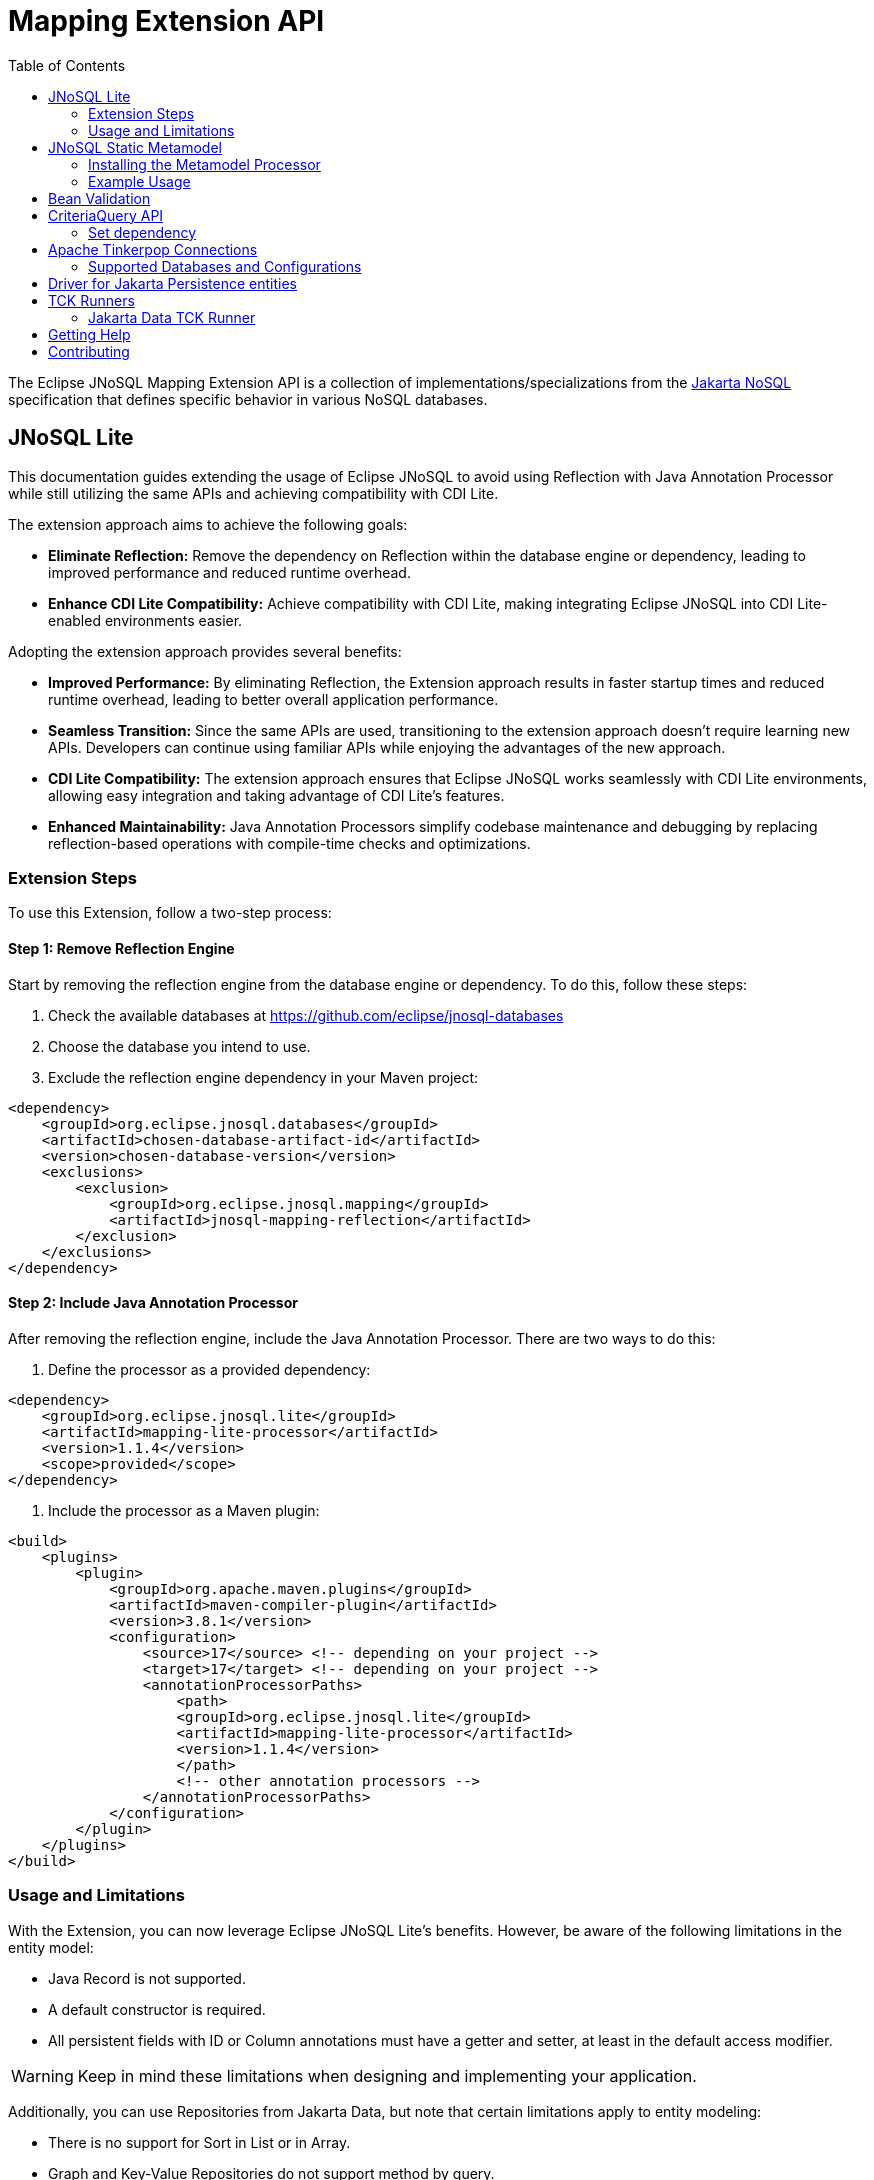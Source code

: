 = Mapping Extension API
:toc: auto

The Eclipse JNoSQL Mapping Extension API is a collection of implementations/specializations from the https://jakarta.ee/specifications/nosql/[Jakarta NoSQL] specification that defines specific behavior in various NoSQL databases.

== JNoSQL Lite

This documentation guides extending the usage of Eclipse JNoSQL to avoid using Reflection with Java Annotation Processor while still utilizing the same APIs and achieving compatibility with CDI Lite.

The extension approach aims to achieve the following goals:

- **Eliminate Reflection:** Remove the dependency on Reflection within the database engine or dependency, leading to improved performance and reduced runtime overhead.

- **Enhance CDI Lite Compatibility:** Achieve compatibility with CDI Lite, making integrating Eclipse JNoSQL into CDI Lite-enabled environments easier.

Adopting the extension approach provides several benefits:

- **Improved Performance:** By eliminating Reflection, the Extension approach results in faster startup times and reduced runtime overhead, leading to better overall application performance.

- **Seamless Transition:** Since the same APIs are used, transitioning to the extension approach doesn't require learning new APIs. Developers can continue using familiar APIs while enjoying the advantages of the new approach.

- **CDI Lite Compatibility:** The extension approach ensures that Eclipse JNoSQL works seamlessly with CDI Lite environments, allowing easy integration and taking advantage of CDI Lite's features.

- **Enhanced Maintainability:** Java Annotation Processors simplify codebase maintenance and debugging by replacing reflection-based operations with compile-time checks and optimizations.

=== Extension Steps

To use this Extension, follow a two-step process:

==== Step 1: Remove Reflection Engine

Start by removing the reflection engine from the database engine or dependency. To do this, follow these steps:

1. Check the available databases at link:https://github.com/eclipse/jnosql-databases[]
2. Choose the database you intend to use.
3. Exclude the reflection engine dependency in your Maven project:

[source,xml]
----
<dependency>
    <groupId>org.eclipse.jnosql.databases</groupId>
    <artifactId>chosen-database-artifact-id</artifactId>
    <version>chosen-database-version</version>
    <exclusions>
        <exclusion>
            <groupId>org.eclipse.jnosql.mapping</groupId>
            <artifactId>jnosql-mapping-reflection</artifactId>
        </exclusion>
    </exclusions>
</dependency>
----

==== Step 2: Include Java Annotation Processor

After removing the reflection engine, include the Java Annotation Processor. There are two ways to do this:

1. Define the processor as a provided dependency:

[source,xml]
----
<dependency>
    <groupId>org.eclipse.jnosql.lite</groupId>
    <artifactId>mapping-lite-processor</artifactId>
    <version>1.1.4</version>
    <scope>provided</scope>
</dependency>
----

2. Include the processor as a Maven plugin:

[source,xml]
----
<build>
    <plugins>
        <plugin>
            <groupId>org.apache.maven.plugins</groupId>
            <artifactId>maven-compiler-plugin</artifactId>
            <version>3.8.1</version>
            <configuration>
                <source>17</source> <!-- depending on your project -->
                <target>17</target> <!-- depending on your project -->
                <annotationProcessorPaths>
                    <path>
                    <groupId>org.eclipse.jnosql.lite</groupId>
                    <artifactId>mapping-lite-processor</artifactId>
                    <version>1.1.4</version>
                    </path>
                    <!-- other annotation processors -->
                </annotationProcessorPaths>
            </configuration>
        </plugin>
    </plugins>
</build>
----

=== Usage and Limitations

With the Extension, you can now leverage Eclipse JNoSQL Lite's benefits. However, be aware of the following limitations in the entity model:

- Java Record is not supported.
- A default constructor is required.
- All persistent fields with ID or Column annotations must have a getter and setter, at least in the default access modifier.

WARNING: Keep in mind these limitations when designing and implementing your application.


Additionally, you can use Repositories from Jakarta Data, but note that certain limitations apply to entity modeling:

- There is no support for Sort in List or in Array.
- Graph and Key-Value Repositories do not support method by query.

Now you're ready to explore the enhanced features of Eclipse JNoSQL Lite and leverage its benefits without relying on Reflection.


== JNoSQL Static Metamodel

The JNoSQL Static Metamodel feature generates a Jakarta Data metamodel, facilitating type-safe access to entity attributes. This capability enhances compile-time safety, aids in refactoring, minimizes the use of "magic strings," and improves code documentation.

=== Installing the Metamodel Processor

To enable the generation of the static metamodel for your entities, include the Metamodel Processor in your project's build configuration. This processor automatically generates metamodel classes corresponding to your entity classes, ensuring type-safe queries and operations. Add the following dependency to your Maven project:

[source,xml]
----
<dependency>
    <groupId>org.eclipse.jnosql.metamodel</groupId>
    <artifactId>mapping-metamodel-processor</artifactId>
    <version>1.1.4</version>
    <scope>provided</scope>
</dependency>
----

With the metamodel classes generated, you can perform type-safe operations on your entities, such as querying, updating, or deleting records based on compile-time checked attributes.

=== Example Usage

Given an entity class, such as:

[source,java]
----
@Entity
public class Product {
    public long id;
    public String name;
    public float price;
}
----

You can use the statically generated metamodel to construct queries. For instance, to find products based on a dynamic search pattern and sort the results by price descending, name ascending, and ID ascending, you would use:

[source,java]
----
List<Product> found = products.findByNameLike(searchPattern, Order.by(
    _Product.price.desc(),
    _Product.name.asc(),
    _Product.id.asc()));
----

This approach ensures that query attribute references are both type-safe and refactor-safe, leading to more robust and maintainable code.

== Bean Validation

Eclipse JNoSQL provide support for bean validation. It will validate before inserting/updating and constructing an entity.

[source,xml]
----
<dependency>
    <groupId>org.eclipse.jnosql.mapping</groupId>
    <artifactId>jnosql-mapping-validation</artifactId>
    <version>1.1.4</version>
</dependency>
----

This requires the https://jakarta.ee/specifications/bean-validation/[Jakarta Bean Validation] specification.

[source,java]
----
@Entity
public class Car {

    @Column
    @NotNull
    @Pattern(regexp = "[A-Z]{3}-[0-9]{4}", message = "Invalid car plate")
    private String plate;

    @Column
    @NotNull
    @MonetaryMin(value = "100", message = "There is not car cheap like that")
    @MonetaryMax(value = "1000000", message = "The parking does not support fancy car")
    @CurrencyAccepted(currencies = "USD", message = "The car price must work with USD")
    @Convert(MonetaryAmountConverter.class)
    private MonetaryAmount price;

    @Column
    @NotBlank
    private String model;

    @Column
    @NotBlank
    private String color;
    ...
}
----

[source,java]
----
@Inject
Template template;
...
template.insert(new Car()); // invalid car
----

== CriteriaQuery API

This is the experimental Criteria API, largely inspired by the JPA one.
Using this API you can execute queries built via CriteriaQuery.
The CriteriaQuery is used in combination with Metamodel Attributes.
These attributes are automagically generated from the defined NoSQL Entities.

The Criteria API can be used via CriteriaDocumentTemplate.

=== Set dependency


[source,xml]
----
  <dependency>
    <groupId>org.eclipse.jnosql.mapping</groupId>
    <artifactId>jnosql-metamodel-processor-extension</artifactId>
    <version>1.1.4</version>
    <optional>true</optional>
  </dependency>
  <dependency>
      <groupId>org.eclipse.jnosql.mapping</groupId>
      <artifactId>jnosql-criteria-extension</artifactId>
      <version>1.1.4</version>
  </dependency>
----

== Apache Tinkerpop Connections

Apache Tinkerpop Connections is a project that provides multiple `GraphConfiguration` implementations for working with various graph databases, including ArangoDB, JanusGraph, Titan, and Neo4J. It simplifies the configuration and connection process, leveraging MicroProfile Config or Jakarta Config APIs for externalized configuration.

[source,xml]
----
<dependency>
  <groupId>org.eclipse.jnosql.mapping</groupId>
  <artifactId>jnosql-tinkerpop-connections</artifactId>
  <version>1.1.4</version>
</dependency>
----

=== Supported Databases and Configurations

==== ArangoDB

[cols="2,6"]
|===
|Configuration Property |Description

|`jnosql.arangodb.graph.edge`
|The edge collection. It acts as a prefix. Example: `jnosql.arangodb.graph.edge.1=edge`.

|`jnosql.arangodb.graph.relationship`
|Specifies the edge collection, source vertex collection, and target vertex collection, separated by a pipe (`|`). Example: `jnosql.arangodb.graph.relationship.1=Person|knows|Person`.

|`jnosql.arangodb.graph.vertex`
|The vertex collection. It acts as a prefix. Example: `jnosql.arangodb.graph.vertex.1=vertex`.

|`jnosql.arangodb.graph.graph`
|The name of the graph to use.

|`jnosql.arangodb.graph.host`
|The database host.

|`jnosql.arangodb.graph.user`
|The username for the database.

|`jnosql.arangodb.graph.password`
|The password for the database.
|===

Here is an example configuration using ArangoDB's Graph API with MicroProfile Config:

[source,properties]
----
jnosql.graph.provider=org.eclipse.jnosql.mapping.tinkerpop.connections.ArangoDBGraphConfiguration
jnosql.arangodb.graph.graph=marketing
jnosql.arangodb.graph.vertex.1=Person
jnosql.arangodb.graph.edge.1=knows
jnosql.arangodb.graph.relationship.1=Person|knows|Person
----

==== JanusGraph

JanusGraph is a scalable graph database supporting various storage backends like Cassandra, HBase, and BerkeleyDB.

WARNING: The configuration API passes and uses the properties from `org.janusgraph.graphdb.configuration.GraphDatabaseConfiguration`.

Example configuration with MicroProfile Config:

[source,properties]
----
jnosql.graph.provider=org.eclipse.jnosql.mapping.tinkerpop.connections.JanusGraphConfiguration
graphname=name
allow-upgrade=false
----

==== Titan

Titan is a distributed graph database designed for processing large-scale graphs.

WARNING: The configuration API passes and uses the properties from `com.thinkaurelius.titan.graphdb.configuration.GraphDatabaseConfiguration`.

Example configuration with MicroProfile Config:

[source,properties]
----
jnosql.graph.provider=org.eclipse.jnosql.mapping.tinkerpop.connections.TitanGraphConfiguration
----

==== Neo4J

[cols="2,6"]
|===
|Configuration Property |Description

|`jnosql.neo4j.host`
|The database host. Default: `bolt://localhost:7687`.

|`jnosql.neo4j.user`
|The username for the database. Default: `neo4j`.

|`jnosql.neo4j.password`
|The password for the database. Default: `neo4j`.
|===

Example configuration using Neo4J's Graph API with MicroProfile Config:

[source,properties]
----
jnosql.graph.provider=org.eclipse.jnosql.mapping.tinkerpop.connections.Neo4JGraphConfiguration
jnosql.neo4j.user=neo4j
jnosql.neo4j.password=neo4j
jnosql.neo4j.host=bolt://localhost:7687
----

==== Neo4J Embedded

Neo4J Embedded mode is used for running Neo4J locally without a remote server. It is ideal for testing and prototyping.

[cols="2,6"]
|===
|Configuration Property |Description

|`jnosql.neo4j.host`
|The file path to the Neo4J database directory.
|===

Example configuration using Neo4J Embedded Graph API with MicroProfile Config:

[source,properties]
----
jnosql.graph.provider=org.eclipse.jnosql.mapping.tinkerpop.connections.Neo4JEmbeddedGraphConfiguration
jnosql.neo4j.host=/home/otaviojava/data/
----

== Driver for Jakarta Persistence entities

Provides a driver for Eclipse JNoSQL that supports Jakarta Persistence entities over a Jakarta Persistence provider. This project also contains a runner for the Jakarta Data TCK.

== TCK Runners

The Eclipse JNoSQL project provides Technology Compatibility Kit (TCK) runners for Jakarta Data. These runners allow you to run the TCK tests against the Eclipse JNoSQL implementation to verify its compatibility with the Jakarta Data specifications.

=== Jakarta Data TCK Runner

The Jakarta Data TCK Runner is a project that runs the Jakarta Data TCK tests against the Eclipse JNoSQL implementation. It provides a convenient way to verify the compatibility of a Jakarta Data implementation with the Jakarta Data specification. Learn more about it link:jnosql-data-tck-runner/README.adoc[here].


== Getting Help

Having trouble with Eclipse JNoSQL extensions? We’d love to help!

Please report any bugs, concerns or questions with Eclipse JNoSQL extensions to https://github.com/eclipse/jnosql[https://github.com/eclipse/jnosql].
Follow the instructions in the templates and remember to mention that the issue refers to JNoSQL extensions.

== Contributing

We are very happy you are interested in helping us and there are plenty ways you can do so.

- https://github.com/eclipse/jnosql/issues[**Open an Issue:**]  Recommend improvements, changes and report bugs. Please, mention that the issue refers to the JNoSQL extensions project.

- **Open a Pull Request:** If you feel like you can even make changes to our source code and suggest them, just check out our link:CONTRIBUTING.adoc[contributing guide] to learn about the development process, how to suggest bugfixes and improvements.



